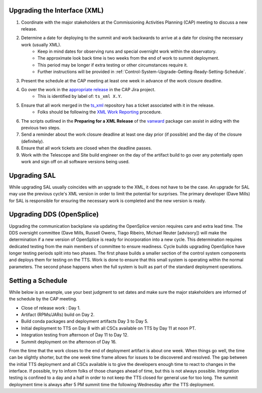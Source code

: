 Upgrading the Interface (XML)
=============================

#. Coordinate with the major stakeholders at the Commissioning Activities Planning (CAP) meeting to discuss a new release.
#. Determine a date for deploying to the summit and work backwards to arrive at a date for closing the necessary work (usually XML).
    * Keep in mind dates for observing runs and special overnight work within the observatory.
    * The approximate look back time is two weeks from the end of work to summit deployment.
    * This period may be longer if extra testing or other circumstances require it.
    * Further instructions will be provided in :ref:`Control-System-Upgrade-Getting-Ready-Setting-Schedule`.
#. Present the schedule at the CAP meeting at least one week in advance of the work closure deadline.
#. Go over the work in the `appropriate release <https://jira.lsstcorp.org/projects/CAP?selectedItem=com.atlassian.jira.jira-projects-plugin%3Arelease-page&status=unreleased>`_ in the CAP Jira project.
    * This is identified by label of: ``ts_xml X.Y``.
#. Ensure that all work merged in the `ts_xml <https://github.com/lsst-ts/ts_xml.git>`_ repository has a ticket associated with it in the release.
    * Folks should be following the `XML Work Reporting <https://tssw-developer.lsst.io/procedures/reporting-xml-release-work.html>`_ procedure.
#. The scripts outlined in the **Preparing for a XML Release** of the vanward_ package can assist in aiding with the previous two steps.
#. Send a reminder about the work closure deadline at least one day prior (if possible) and the day of the closure (definitely).
#. Ensure that all work tickets are closed when the deadline passes.
#. Work with the Telescope and Site build engineer on the day of the artifact build to go over any potentially open work and sign off on all software versions being used.

Upgrading SAL
=============

While upgrading SAL usually coincides with an upgrade to the XML, it does not have to be the case.
An upgrade for SAL may use the previous cycle's XML version in order to limit the potential for surprises.
The primary developer (Dave Mills) for SAL is responsible for ensuring the necessary work is completed and the new version is ready.


Upgrading DDS (OpenSplice)
==========================

Upgrading the communication backplane via updating the OpenSplice version requires care and extra lead time.
The DDS oversight committee (Dave Mills, Russell Owens, Tiago Ribeiro, Michael Reuter [advisory]) will make the determination if a new version of OpenSplice is ready for incorporation into a new cycle.
This determination requires dedicated testing from the main members of committee to ensure readiness.
Cycle builds upgrading OpenSplice have longer testing periods split into two phases.
The first phase builds a smaller section of the control system components and deploys them for testing on the TTS.
Work is done to ensure that this small system is operating within the normal parameters.
The second phase happens when the full system is built as part of the standard deployment operations.


.. _Control-System-Upgrade-Getting-Ready-Setting-Schedule:

Setting a Schedule
==================

While below is an example, use your best judgment to set dates and make sure the major stakeholders are informed of the schedule by the CAP meeting.

* Close of release work : Day 1.
* Artifact (RPMs/JARs) build on Day 2.
* Build conda packages and deployment artifacts Day 3 to Day 5.
* Initial deployment to TTS on Day 8 with all CSCs available on TTS by Day 11 at noon PT.
* Integration testing from afternoon of Day 11 to Day 12.
* Summit deployment on the afternoon of Day 16.

From the time that the work closes to the end of deployment artifact is about one week.
When things go well, the time can be slightly shorter, but the one week time frame allows for issues to be discovered and resolved.
The gap between the initial TTS deployment and all CSCs available is to give the developers enough time to react to changes in the interface.
If possible, try to inform folks of those changes ahead of time, but this is not always possible.
Integration testing is confined to a day and a half in order to not keep the TTS closed for general use for too long.
The summit deployment time is always after 5 PM summit time the following Wednesday after the TTS deployment.

.. _vanward: https://vanward.lsst.io
